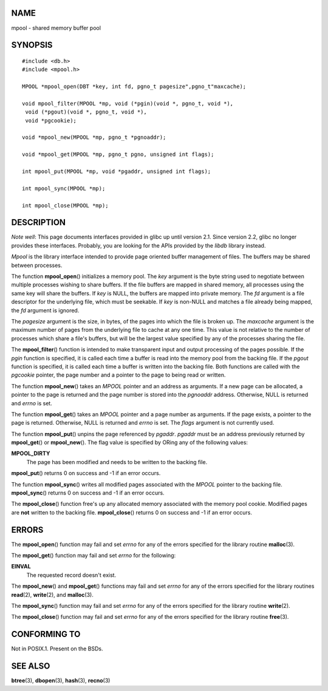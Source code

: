 NAME
====

mpool - shared memory buffer pool

SYNOPSIS
========

::

   #include <db.h>
   #include <mpool.h>

   MPOOL *mpool_open(DBT *key, int fd, pgno_t pagesize",pgno_t"maxcache);

   void mpool_filter(MPOOL *mp, void (*pgin)(void *, pgno_t, void *),
    void (*pgout)(void *, pgno_t, void *),
    void *pgcookie);

   void *mpool_new(MPOOL *mp, pgno_t *pgnoaddr);

   void *mpool_get(MPOOL *mp, pgno_t pgno, unsigned int flags);

   int mpool_put(MPOOL *mp, void *pgaddr, unsigned int flags);

   int mpool_sync(MPOOL *mp);

   int mpool_close(MPOOL *mp);

DESCRIPTION
===========

*Note well*: This page documents interfaces provided in glibc up until
version 2.1. Since version 2.2, glibc no longer provides these
interfaces. Probably, you are looking for the APIs provided by the
*libdb* library instead.

*Mpool* is the library interface intended to provide page oriented
buffer management of files. The buffers may be shared between processes.

The function **mpool_open**\ () initializes a memory pool. The *key*
argument is the byte string used to negotiate between multiple processes
wishing to share buffers. If the file buffers are mapped in shared
memory, all processes using the same key will share the buffers. If
*key* is NULL, the buffers are mapped into private memory. The *fd*
argument is a file descriptor for the underlying file, which must be
seekable. If *key* is non-NULL and matches a file already being mapped,
the *fd* argument is ignored.

The *pagesize* argument is the size, in bytes, of the pages into which
the file is broken up. The *maxcache* argument is the maximum number of
pages from the underlying file to cache at any one time. This value is
not relative to the number of processes which share a file's buffers,
but will be the largest value specified by any of the processes sharing
the file.

The **mpool_filter**\ () function is intended to make transparent input
and output processing of the pages possible. If the *pgin* function is
specified, it is called each time a buffer is read into the memory pool
from the backing file. If the *pgout* function is specified, it is
called each time a buffer is written into the backing file. Both
functions are called with the *pgcookie* pointer, the page number and a
pointer to the page to being read or written.

The function **mpool_new**\ () takes an *MPOOL* pointer and an address
as arguments. If a new page can be allocated, a pointer to the page is
returned and the page number is stored into the *pgnoaddr* address.
Otherwise, NULL is returned and *errno* is set.

The function **mpool_get**\ () takes an *MPOOL* pointer and a page
number as arguments. If the page exists, a pointer to the page is
returned. Otherwise, NULL is returned and *errno* is set. The *flags*
argument is not currently used.

The function **mpool_put**\ () unpins the page referenced by *pgaddr*.
*pgaddr* must be an address previously returned by **mpool_get**\ () or
**mpool_new**\ (). The flag value is specified by ORing any of the
following values:

**MPOOL_DIRTY**
   The page has been modified and needs to be written to the backing
   file.

**mpool_put**\ () returns 0 on success and -1 if an error occurs.

The function **mpool_sync**\ () writes all modified pages associated
with the *MPOOL* pointer to the backing file. **mpool_sync**\ () returns
0 on success and -1 if an error occurs.

The **mpool_close**\ () function free's up any allocated memory
associated with the memory pool cookie. Modified pages are **not**
written to the backing file. **mpool_close**\ () returns 0 on success
and -1 if an error occurs.

ERRORS
======

The **mpool_open**\ () function may fail and set *errno* for any of the
errors specified for the library routine **malloc**\ (3).

The **mpool_get**\ () function may fail and set *errno* for the
following:

**EINVAL**
   The requested record doesn't exist.

The **mpool_new**\ () and **mpool_get**\ () functions may fail and set
*errno* for any of the errors specified for the library routines
**read**\ (2), **write**\ (2), and **malloc**\ (3).

The **mpool_sync**\ () function may fail and set *errno* for any of the
errors specified for the library routine **write**\ (2).

The **mpool_close**\ () function may fail and set *errno* for any of the
errors specified for the library routine **free**\ (3).

CONFORMING TO
=============

Not in POSIX.1. Present on the BSDs.

SEE ALSO
========

**btree**\ (3), **dbopen**\ (3), **hash**\ (3), **recno**\ (3)
